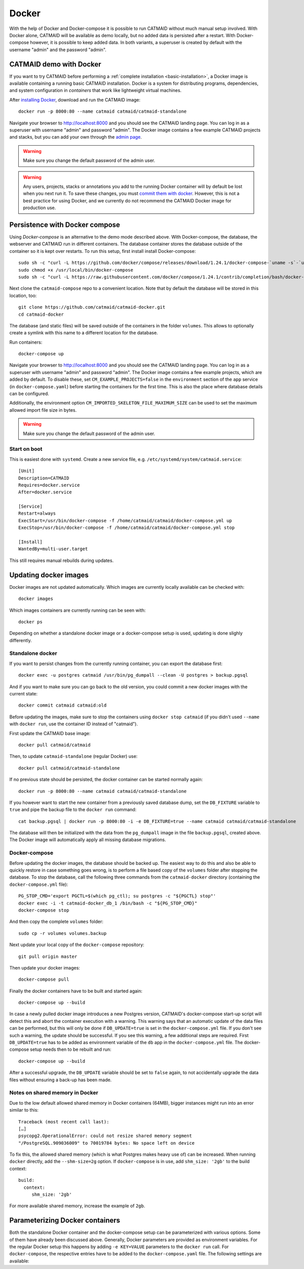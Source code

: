 .. _docker:

Docker
======

With the help of Docker and Docker-compose it is possible to run CATMAID without
much manual setup involved. With Docker alone, CATMAID will be available as demo
locally, but no added data is persisted after a restart. With Docker-compose
however, it is possible to keep added data. In both variants, a superuser is
created by default with the username "admin" and the password "admin".

CATMAID demo with Docker
------------------------

If you want to try CATMAID before performing a :ref:`complete installation
<basic-installation>`, a Docker image is available containing a running
basic CATMAID installation. Docker is a system for distributing programs,
dependencies, and system configuration in *containers* that work like
lightweight virtual machines.

After `installing Docker <https://www.docker.com/>`_, download and run the
CATMAID image::

  docker run -p 8000:80 --name catmaid catmaid/catmaid-standalone

Navigate your browser to `http://localhost:8000 <http://localhost:8000>`_
and you should see the CATMAID landing page. You can log in as a superuser
with username "admin" and password "admin". The Docker image contains a few
example CATMAID projects and stacks, but you can add your own through the
`admin page <http://localhost:8000/admin>`_.

.. warning::

    Make sure you change the default password of the admin user.

.. warning::

   Any users, projects, stacks or annotations you add to the running Docker
   container will by default be lost when you next run it. To save these
   changes, you must `commit them with docker
   <https://docs.docker.com/engine/reference/commandline/commit/>`_. However,
   this is not a best practice for using Docker, and we currently do not
   recommend the CATMAID Docker image for production use.

Persistence with Docker compose
-------------------------------

Using *Docker-compose* is an alternative to the demo mode described above.  With
Docker-compose, the database, the webserver and CATMAID run in different
containers. The database container stores the database outside of the container
so it is kept over restarts. To run this setup, first install install
Docker-compose::

  sudo sh -c "curl -L https://github.com/docker/compose/releases/download/1.24.1/docker-compose-`uname -s`-`uname -m` > /usr/local/bin/docker-compose"
  sudo chmod +x /usr/local/bin/docker-compose
  sudo sh -c "curl -L https://raw.githubusercontent.com/docker/compose/1.24.1/contrib/completion/bash/docker-compose > /etc/bash_completion.d/docker-compose"

Next clone the ``catmaid-compose`` repo to a convenient location. Note that by
default the database will be stored in this location, too::

  git clone https://github.com/catmaid/catmaid-docker.git
  cd catmaid-docker

The database (and static files) will be saved outside of the containers in the
folder ``volumes``. This allows to optionally create a symlink with this name to
a different location for the database.

Run containers::

  docker-compose up

Navigate your browser to `http://localhost:8000 <http://localhost:8000>`_
and you should see the CATMAID landing page. You can log in as a superuser
with username "admin" and password "admin". The Docker image contains a few
example projects, which are added by default. To disable these, set
``CM_EXAMPLE_PROJECTS=false`` in the ``environment`` section of the ``app``
service (in ``docker-compose.yaml``) before starting the containers for the
first time. This is also the place where database details can be configured.

Additionally, the environment option ``CM_IMPORTED_SKELETON_FILE_MAXIMUM_SIZE``
can be used to set the maximum allowed import file size in bytes.

.. warning::

    Make sure you change the default password of the admin user.

Start on boot
^^^^^^^^^^^^^

This is easiest done with ``systemd``. Create a new service file, e.g.
``/etc/systemd/system/catmaid.service``::

    [Unit]
    Description=CATMAID
    Requires=docker.service
    After=docker.service

    [Service]
    Restart=always
    ExecStart=/usr/bin/docker-compose -f /home/catmaid/catmaid/docker-compose.yml up
    ExecStop=/usr/bin/docker-compose -f /home/catmaid/catmaid/docker-compose.yml stop

    [Install]
    WantedBy=multi-user.target

This still requires manual rebuilds during updates.

Updating docker images
-----------------------

Docker images are not updated automatically. Which images are currently
locally available can be checked with::

  docker images

Which images containers are currently running can be seen with::

  docker ps

Depending on whether a standalone docker image or a docker-compose setup is
used, updating is done slighly differently.

Standalone docker
^^^^^^^^^^^^^^^^^

If you want to persist changes from the currently running container, you can
export the database first::

  docker exec -u postgres catmaid /usr/bin/pg_dumpall --clean -U postgres > backup.pgsql

And if you want to make sure you can go back to the old version, you could
commit a new docker images with the current state::

  docker commit catmaid catmaid:old

Before updating the images, make sure to stop the containers using ``docker stop
catmaid`` (if you didn't used ``--name`` with ``docker run``, use the container
ID instead of "catmaid").

First update the CATMAID base image::

  docker pull catmaid/catmaid

Then, to update ``catmaid-standalone`` (regular Docker) use::

  docker pull catmaid/catmaid-standalone

If no previous state should be persisted, the docker container can be started
normally again::

  docker run -p 8000:80 --name catmaid catmaid/catmaid-standalone

If you however want to start the new container from a previously saved database
dump, set the ``DB_FIXTURE`` variable to ``true`` and pipe the backup file to
the ``docker run`` command::

  cat backup.pgsql | docker run -p 8000:80 -i -e DB_FIXTURE=true --name catmaid catmaid/catmaid-standalone

The database will then be initialized with the data from the ``pg_dumpall``
image in the file ``backup.pgsql``, created above. The Docker image will
automatically apply all missing database migrations.

Docker-compose
^^^^^^^^^^^^^^

Before updating the docker images, the database should be backed up. The easiest
way to do this and also be able to quickly restore in case something goes wrong,
is to perform a file based copy of the ``volumes`` folder after stopping the
database. To stop the database, call the following three commands from the
``catmaid-docker`` directory (containing the ``docker-compose.yml`` file)::

  PG_STOP_CMD='export PGCTL=$(which pg_ctl); su postgres -c "${PGCTL} stop"'
  docker exec -i -t catmaid-docker_db_1 /bin/bash -c "${PG_STOP_CMD}"
  docker-compose stop

And then copy the complete ``volumes`` folder::

  sudo cp -r volumes volumes.backup

Next update your local copy of the ``docker-compose`` repository::

  git pull origin master

Then update your docker images::

  docker-compose pull

Finally the docker containers have to be built and started again::

  docker-compose up --build

In case a newly pulled docker image introduces a new Postgres version, CATMAID's
docker-compose start-up script will detect this and abort the container
execution with a warning. This warning says that an automatic update of the data
files can be performed, but this will only be done if ``DB_UPDATE=true`` is set
in the ``docker-compose.yml`` file. If you don't see such a warning, the update
should be successful. If you see this warning, a few additional steps are
required. First ``DB_UPDATE=true`` has to be added as environment variable of
the ``db`` app in the ``docker-compose.yml`` file. The docker-compose setup
needs then to be rebuilt and run::

  docker-compose up --build

After a successful upgrade, the ``DB_UPDATE`` variable should be set to
``false`` again, to not accidentally upgrade the data files without ensuring a
back-up has been made.

Notes on shared memory in Docker
^^^^^^^^^^^^^^^^^^^^^^^^^^^^^^^^

Due to the low default allowed shared memory in Docker containers (64MB), bigger
instances might run into an error similar to this::

  Traceback (most recent call last):
  […]
  psycopg2.OperationalError: could not resize shared memory segment
  "/PostgreSQL.909036009" to 70019784 bytes: No space left on device

To fix this, the allowed shared memory (which is what Postgres makes heavy use
of) can be increased. When running ``docker`` directly, add the ``--shm-size=2g``
option. If ``docker-compose`` is in use, add ``shm_size: '2gb'`` to the build
context::

  build:
    context:
       shm_size: '2gb'

For more available shared memory, increase the example of ``2gb``.

Parameterizing Docker containers
--------------------------------

Both the standalone Docker container and the docker-compose setup can be
parameterized with various options. Some of them have already been discussed
above. Generally, Docker parameters are provided as environment variables. For
the regular Docker setup this happens by adding ``-e KEY=VALUE`` parameters to
the ``docker run`` call. For ``docker-compose``, the respective entries have to
be added to the ``docker-compose.yaml`` file. The following settings are
available:

.. glossary::
  ``DB_HOST``
    The dabase hostname. Default: localhost

.. glossary::
  ``DB_PORT``
    The port the database is listening on. Default: 5432

.. glossary::
  ``DB_NAME``
    The name of the CATMAID database. Default: catmaid

.. glossary::
  ``DB_USER``
    The user as who to connect to the databae. Default: catmaid_user

.. glossary::
  ``DB_PASS``
    The password of the database user. Default: catmaid_password. Please change
    this!

.. glossary::
  ``DB_CONNECTIONS``
    The maximum number of allowed database connections. Default: 50

.. glossary::
  ``DB_TUNE``
    Whether the contaienr should try to tune the database on initial startup.
    Default: true

.. glossary::
  ``DB_FORCE_TUNE``
    Whether the next start of the container should include a database tuning
    update. Default: false

.. glossary::
  ``DB_FIXTURE``
    Whether or not to expect raw SQL as input on stdin. This can be piped
    directly to the database. Assuming there is simple database dump with text
    SQL commands in the file backup.sql, the following command can be used to
    load it into the container database: ``cat backup.sql | docker run -i
    -e DB_FIXTURE=true --name catmaid catmaid/catmaid-standalone``. Default:
    false.

.. glossary::
  ``INSTANCE_MEMORY``
    The amount of memory, the docker instance should have available. This is the
    basis for tweaking some database parameters. By default, this is estimated
    automatically, but can be overridden in terms of megabtes of memory, i.e. a
    value of 4096 means 4GB.

.. glossary::
  ``CM_DEBUG``
    Whether or not to run CATMAID in debug mode. Default: false

.. glossary::
  ``CM_EXAMPLE_PROJECTS``
    Whether or not to setup example projects. Default: true

.. glossary::
  ``CM_INITIAL_PROJECTS``
    A set of project and stack definitions that the container will set up
    initiall. The expected format is JSON as it is returned by the
    ``/projects/export`` API endpoint. This can be a multiline environment
    variable, but Docker is somewhat picky about how this is provided.

    Consider the following JSON representation of a Drosophila larva L1 project,
    stored in the file ``larva-l1-project.json``::

      [{
        "project": {
          "title": "L1 CNS",
          "stacks": [{
            "title": "L1 CNS",
            "dimension": "(28128, 31840, 4841)",
            "mirrors": [{
              "fileextension": "jpg",
              "position": 3,
              "tile_source_type": 4,
              "tile_height": 512,
              "tile_width": 512,
              "title": "Example tiles",
              "url": "https://example.com/ssd-tiles/"
            }],
            "resolution": "(3.8,3.8,50)",
            "translation": "(0,0,6050)"
          }]
        }
      }]

    This can now be used in the CM_INITIAL_PROJECTS environment variable like
    this as a ``docker run`` parameter::

      -e CM_INITIAL_PROJECTS="$(cat larva-l1-project.json)"

    Alterantively, such a JSON block could be included also directly into the
    call on the command line::

      docker run … -e CM_INITIAL_PROJECTS='[{
        "project": {
          …
        }
      }]' -e …

.. glossary::
  ``CM_INITIAL_PROJECTS_IMPORT_PARAMS``
    The parameter string provided to the ``catmaid_import_projects`` management
    command by the importer to import the projects and stacks provided in
    ``CM_INITIAL_PROJECTS``. This can for instance be give the anonymous user
    read permissions on the imported data::

      CM_INITIAL_PROJECTS_IMPORT_PARAMS="--permission user:AnonymousUser:can_browse"

.. glossary::
  ``CM_IMPORTED_SKELETON_FILE_MAXIMUM_SIZE``
    The maximum allowed file size for skeletons that are imported through the API
    into the container. In Bytes.

.. glossary::
  ``CM_HOST``
    The network interface in the container, the CATMAID application server should
    be listening on.  Default: 0.0.0.0 (all interfaces).

.. glossary::
  ``CM_PORT``
    The network port in the container, the CATMAID application server should be
    listening on. Default: 8000

.. glossary::
  ``CM_FORCE_CONFIG_UPDATE``
    Whether the CATMAID configurating should be updated on container start.
    Normally, the settings are updated on initial container start. Default: false

.. glossary::
  ``CM_WRITEABLE_PATH``
    Where CATMAID can expect to be able to write data. This can be useful to make
    this folder accessible through a Docker volume. Default: "/tmp".

.. glossary::
  ``CM_NODE_LIMIT``
    The maximum number of reconstruction nodes that should be loaded by a single
    field of view query. Default: 10000

.. glossary::
  ``CM_NODE_PROVIDERS``
    How the back-end node providers should be configured. Default: "['postgis2d']

.. glossary::
  ``CM_SUBDIRECTORY``
    The subdirectory relative to the domain root that CATMAID is running in, e.g.
    "/catmaid". By default, no subdirectory is used ("").

.. glossary::
  ``CM_CSRF_TRUSTED_ORIGINS``
    Which servers to trust to bypass CSRF checks. None by default (""). The format
    is expected to be a Python like list, e.g. '["example.com"].

.. glossary::
  ``CM_CLIENT_SETTINGS``
    A JSON string representing a set of client settings that are used as default
    instance level client settings. Already defined settings take precedence. By
    default no client settings are provided ("").

    This is an example that will set the neuron name rendering to prefer a name
    set by an annotation that is meta-annotated with "Neuron name"::

      CLIENT_SETTINGS: '{"neuron-name-service": {"component_list": [{"id": "skeletonid", "name": "Skeleton ID"}, {"id": "neuronname", "name": "Neuron name"}, {"id": "all-meta", "name": "All annotations annotated with \"neuron name\"", "option": "neuron name"}]}}'

.. glossary::
  ``CM_FORCE_CLIENT_SETTINGS``
    Normally, the above client settings are only used if there is none already
    defined for a user. To enforce the use of the CM_CLIENT_SETTINGS settings,
    this can be set to true. Default: false

.. glossary::
  ``TIMEZONE``
    The timezone this server runs in. By default CATMAID tries to guess.
    Otherwise see https://en.wikipedia.org/wiki/List_of_tz_zones_by_name.
